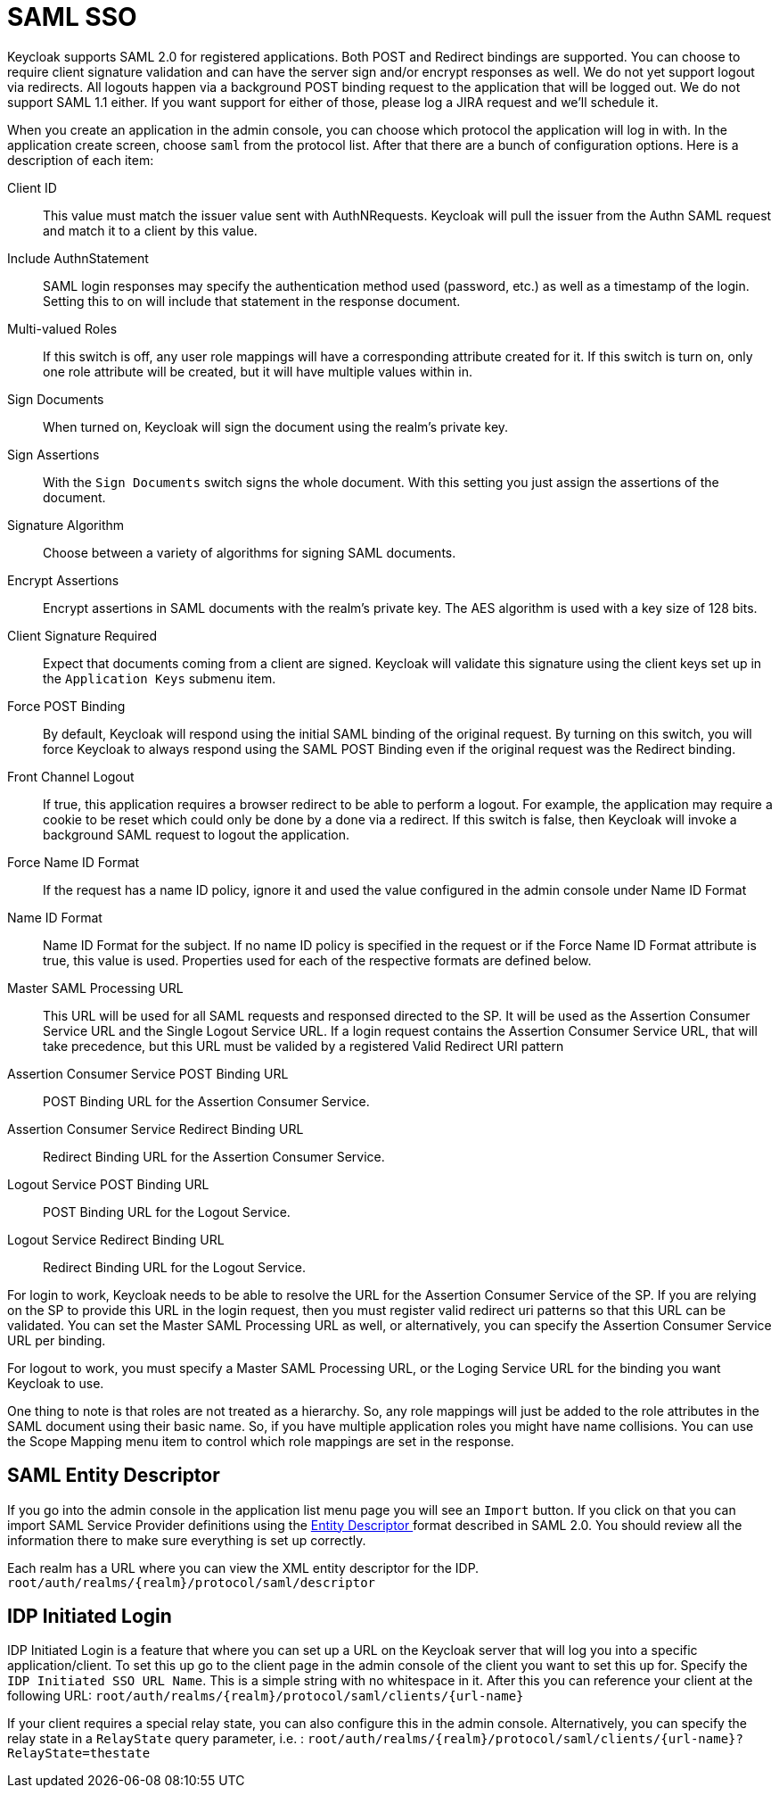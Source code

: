 [[_saml]]
= SAML SSO

Keycloak supports SAML 2.0 for registered applications.
Both POST and Redirect bindings are supported.
You can choose to require client signature validation and can have the server sign and/or encrypt responses as well.
We do not yet support logout via redirects.
All logouts happen via a background POST binding request to the application that will be logged out.
We do not support SAML 1.1 either.
If you want support for either of those, please log a JIRA request and we'll schedule it. 

When you create an application in the admin console, you can choose which protocol the application will log in with.
In the application create screen, choose `saml`        from the protocol list.
After that there are a bunch of configuration options.
Here is a description of each item: 



Client ID::
  This value must match the issuer value sent with AuthNRequests.
  Keycloak will pull the issuer from the Authn SAML request and match it to a client by this value. 

Include AuthnStatement::
  SAML login responses may specify the authentication method used (password, etc.) as well as a timestamp of the login.
  Setting this to on will include that statement in the response document. 

Multi-valued Roles::
  If this switch is off, any user role mappings will have a corresponding attribute created for it.
  If this switch is turn on, only one role attribute will be created, but it will have multiple values within in. 

Sign Documents::
  When turned on, Keycloak will sign the document using the realm's private key. 

Sign Assertions::
  With the `Sign Documents`                        switch signs the whole document.
  With this setting you just assign the assertions of the document. 

Signature Algorithm::
  Choose between a variety of algorithms for signing SAML documents. 

Encrypt Assertions::
  Encrypt assertions in SAML documents with the realm's private key.
  The AES algorithm is used with a key size of 128 bits. 

Client Signature Required::
  Expect that documents coming from a client are signed.
  Keycloak will validate this signature using the client keys set up in the `Application Keys`                        submenu item. 

Force POST Binding::
  By default, Keycloak will respond using the initial SAML binding of the original request.
  By turning on this switch, you will force Keycloak to always respond using the SAML POST Binding even if the original request was the Redirect binding. 

Front Channel Logout::
  If true, this application requires a browser redirect to be able to perform a logout.
  For example, the application may require a cookie to be reset which could only be done by a done via a redirect.
  If this switch is false, then Keycloak will invoke a background SAML request to logout the application. 

Force Name ID Format::
  If the request has a name ID policy, ignore it and used the value configured in the admin console under Name ID Format 

Name ID Format::
  Name ID Format for the subject.
  If no name ID policy is specified in the request or if the Force Name ID Format attribute is true, this value is used.
  Properties used for each of the respective formats are defined below. 

Master SAML Processing URL::
  This URL will be used for all SAML requests and responsed directed to the SP.
  It will be used as the Assertion Consumer Service URL and the Single Logout Service URL.
  If a login request contains the Assertion Consumer Service URL, that will take precedence, but this URL must be valided by a registered Valid Redirect URI pattern 

Assertion Consumer Service POST Binding URL::
  POST Binding URL for the Assertion Consumer Service. 

Assertion Consumer Service Redirect Binding URL::
  Redirect Binding URL for the Assertion Consumer Service. 

Logout Service POST Binding URL::
  POST Binding URL for the Logout Service. 

Logout Service Redirect Binding URL::
  Redirect Binding URL for the Logout Service.     

For login to work, Keycloak needs to be able to resolve the URL for the Assertion Consumer Service of the SP.
If you are relying on the SP to provide this URL in the login request, then you must register valid redirect uri patterns so that this URL can be validated.
You can set the Master SAML Processing URL as well, or alternatively, you can specify the Assertion Consumer Service URL per binding. 

For logout to work, you must specify a Master SAML Processing URL, or the Loging Service URL for the binding you want Keycloak to use. 

One thing to note is that roles are not treated as a hierarchy.
So, any role mappings will just be added to the role attributes in the SAML document using their basic name.
So, if you have multiple application roles you might have name collisions.
You can use the Scope Mapping menu item to control which role mappings are set in the response. 

== SAML Entity Descriptor

If you go into the admin console in the application list menu page you will see an `Import`            button.
If you click on that you can import SAML Service Provider definitions using the http://docs.oasis-open.org/security/saml/v2.0/saml-metadata-2.0-os.pdf[Entity Descriptor
            ]            format described in SAML 2.0.
You should review all the information there to make sure everything is set up correctly. 

Each realm has a URL where you can view the XML entity descriptor for the IDP. `root/auth/realms/{realm}/protocol/saml/descriptor`        

== IDP Initiated Login

IDP Initiated Login is a feature that where you can set up a URL on the Keycloak server that will log you into a specific application/client.
To set this up go to the client page in the admin console of the client you want to set this up for.
Specify the``
            IDP Initiated SSO URL Name``.
This is a simple string with no whitespace in it.
After this you can reference your client at the following URL: `root/auth/realms/{realm}/protocol/saml/clients/{url-name}`        

If your client requires a special relay state, you can also configure this in the admin console.
Alternatively, you can specify the relay state in a `RelayState`            query parameter, i.e.
: `root/auth/realms/{realm}/protocol/saml/clients/{url-name}?RelayState=thestate`        
